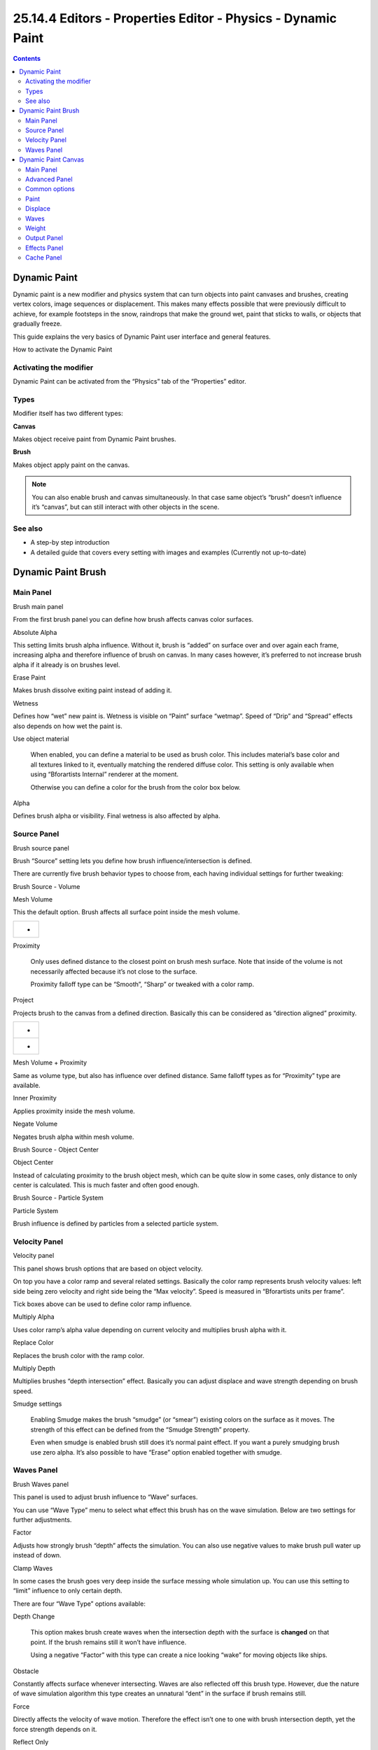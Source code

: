 **************************************************************
25.14.4  Editors - Properties Editor - Physics - Dynamic Paint
**************************************************************

.. contents:: Contents




Dynamic Paint
=============

Dynamic paint is a new modifier and physics system that can turn objects into paint canvases and brushes, creating vertex colors, image sequences or displacement. This makes many effects possible that were previously difficult to achieve, for example footsteps in the snow, raindrops that make the ground wet, paint that sticks to walls, or objects that gradually freeze.

This guide explains the very basics of Dynamic Paint user interface and general features.

.. image:: graphics/25.14.4__Editors_-_Properties_Editor_-_Physics_-_Dynamic_Paint/100000000000012B000000C3A3DC2AD4779E4025.png

How to activate the Dynamic Paint



Activating the modifier
-----------------------

Dynamic Paint can be activated from the “Physics” tab of the “Properties” editor.



Types
-----

Modifier itself has two different types:

**Canvas**

Makes object receive paint from Dynamic Paint brushes. 

**Brush**

Makes object apply paint on the canvas. 

.. Note:: You can also enable brush and canvas simultaneously. In that case same object’s “brush” doesn’t influence it’s “canvas”, but can still interact with other objects in the scene.



See also
--------

- A step-by step introduction 
- A detailed guide that covers every setting with images and examples (Currently not up-to-date) 




Dynamic Paint Brush
===================



Main Panel
----------

.. image:: graphics/25.14.4__Editors_-_Properties_Editor_-_Physics_-_Dynamic_Paint/100000000000011800000097B1DA02DD232C394D.png

Brush main panel

From the first brush panel you can define how brush affects canvas color surfaces.

Absolute Alpha 

This setting limits brush alpha influence. Without it, brush is “added” on surface over and over again each frame, increasing alpha and therefore influence of brush on canvas. In many cases however, it’s preferred to not increase brush alpha if it already is on brushes level. 

Erase Paint 

Makes brush dissolve exiting paint instead of adding it. 

Wetness 

Defines how “wet” new paint is. Wetness is visible on “Paint” surface “wetmap”. Speed of “Drip” and “Spread” effects also depends on how wet the paint is. 

Use object material 

	When enabled, you can define a material to be used as brush color. This includes material’s base color and all textures linked to it, eventually matching the rendered diffuse color. This setting is only available when using “Bforartists Internal” renderer at the moment.

	Otherwise you can define a color for the brush from the color box below.

Alpha 

Defines brush alpha or visibility. Final wetness is also affected by alpha. 



Source Panel
------------

.. image:: graphics/25.14.4__Editors_-_Properties_Editor_-_Physics_-_Dynamic_Paint/100000000000010F0000009236EDC7F8F6E5E644.png

Brush source panel

Brush “Source” setting lets you define how brush influence/intersection is defined.

There are currently five brush behavior types to choose from, each having individual settings for further tweaking:

.. image:: graphics/25.14.4__Editors_-_Properties_Editor_-_Physics_-_Dynamic_Paint/10000000000000F00000008772B82ABECDC8404D.png

Brush Source - Volume

Mesh Volume 

This the default option. Brush affects all surface point inside the mesh volume. 

.. list-table::

	* - 	  - 
Proximity 

	Only uses defined distance to the closest point on brush mesh surface. Note that inside of the volume is not necessarily affected because it’s not close to the surface.

	Proximity falloff type can be “Smooth”, “Sharp” or tweaked with a color ramp.

Project 

Projects brush to the canvas from a defined direction. Basically this can be considered as “direction aligned” proximity. 

.. list-table::

	* - 	  - 
	* - 	  - 
Mesh Volume + Proximity 

Same as volume type, but also has influence over defined distance. Same falloff types as for “Proximity” type are available. 

Inner Proximity 

Applies proximity inside the mesh volume. 

Negate Volume 

Negates brush alpha within mesh volume. 

.. image:: graphics/25.14.4__Editors_-_Properties_Editor_-_Physics_-_Dynamic_Paint/10000000000000F000000087F50C987EEDE341F6.png

Brush Source - Object Center

Object Center 

Instead of calculating proximity to the brush object mesh, which can be quite slow in some cases, only distance to only center is calculated. This is much faster and often good enough. 

.. image:: graphics/25.14.4__Editors_-_Properties_Editor_-_Physics_-_Dynamic_Paint/10000000000000F00000008782B64F483AB40519.png

Brush Source - Particle System

Particle System 

Brush influence is defined by particles from a selected particle system. 



Velocity Panel
--------------

.. image:: graphics/25.14.4__Editors_-_Properties_Editor_-_Physics_-_Dynamic_Paint/1000000000000132000000CADF68C708BFA34A9D.png

Velocity panel

This panel shows brush options that are based on object velocity.

On top you have a color ramp and several related settings. Basically the color ramp represents brush velocity values: left side being zero velocity and right side being the “Max velocity”. Speed is measured in “Bforartists units per frame”.

Tick boxes above can be used to define color ramp influence.

Multiply Alpha 

Uses color ramp’s alpha value depending on current velocity and multiplies brush alpha with it. 

Replace Color 

Replaces the brush color with the ramp color. 

Multiply Depth 

Multiplies brushes “depth intersection” effect. Basically you can adjust displace and wave strength depending on brush speed. 

Smudge settings 

	Enabling Smudge makes the brush “smudge” (or “smear”) existing colors on the surface as it moves. The strength of this effect can be defined from the “Smudge Strength” property.

	Even when smudge is enabled brush still does it’s normal paint effect. If you want a purely smudging brush use zero alpha. It’s also possible to have “Erase” option enabled together with smudge.



Waves Panel
-----------

.. image:: graphics/25.14.4__Editors_-_Properties_Editor_-_Physics_-_Dynamic_Paint/100000000000013500000053C856A416758F558D.png

Brush Waves panel

This panel is used to adjust brush influence to “Wave” surfaces.

You can use “Wave Type” menu to select what effect this brush has on the wave simulation. Below are two settings for further adjustments.

Factor 

Adjusts how strongly brush “depth” affects the simulation. You can also use negative values to make brush pull water up instead of down. 

Clamp Waves 

In some cases the brush goes very deep inside the surface messing whole simulation up. You can use this setting to “limit” influence to only certain depth. 

There are four “Wave Type” options available:

Depth Change 

	This option makes brush create waves when the intersection depth with the surface is **changed** on that point. If the brush remains still it won’t have influence.

	Using a negative “Factor” with this type can create a nice looking “wake” for moving objects like ships.

Obstacle 

Constantly affects surface whenever intersecting. Waves are also reflected off this brush type. However, due the nature of wave simulation algorithm this type creates an unnatural “dent” in the surface if brush remains still. 

Force 

Directly affects the velocity of wave motion. Therefore the effect isn’t one to one with brush intersection depth, yet the force strength depends on it. 

Reflect Only 

This type has no visible effect on the surface alone but reflects waves that are already on the surface. 




Dynamic Paint Canvas
====================



Main Panel
----------

.. image:: graphics/25.14.4__Editors_-_Properties_Editor_-_Physics_-_Dynamic_Paint/1000000000000110000001163EC2D5F326E5CE4E.png

Canvas main panel

The first panel of canvas contains the list of Dynamic Paint surfaces. These surfaces are basically layers of paint, that work independently from each other. You can define individual settings for them and bake them separately.

If surface type/format allows previewing results in 3D-viewport, an eye icon is visible to toggle preview.

The checkbox toggles whether surface is active at all. If not selected, no calculations or previews are done.

You can also give each surface an unique name to easily identify them.

Below you can set surface type and adjust quality and timing settings.

Each surface has a certain format and type. Format determines how data is stored and outputted. Currently there are two formats available:

- Image Sequences. Dynamic Paint generates UV wrapped image files of defined resolution as output. 
- Vertex. Dynamic Paint operates directly on mesh vertex data. Results are stored by point cache and can be displayed in viewports. However, using vertex level also requires a highly subdivided mesh to work. 

From quality settings you can adjust image resolution (for image sequences) and anti-aliasing.

Then you can define surface processing start and end frame, and number of used sub-steps. Sub-steps are extra samples between frames, usually required when there is a very fast brush.



Advanced Panel
--------------

.. image:: graphics/25.14.4__Editors_-_Properties_Editor_-_Physics_-_Dynamic_Paint/1000000000000110000000D682C78C7E39C95441.png

Canvas advanced panel

From “Advanced” panel you can adjust surface type and related settings.

Each surface has a “type” that defines what surface is used for. Available types are:

- Paint 
- Displace 
- Waves 
- Weight 



Common options
--------------

For each surface type there are special settings to adjust. Most types have the settings **Dissolve** and **Brush** :

Dissolve 

used to make the surface smoothly return to its original state during a defined time period 

Brush Group 

used to define a specific object group to pick brush objects from 



Paint
-----

Paint Surface

“Paint” is the basic surface type that outputs color and wetness values. In case of vertex surfaces results are outputted as vertex colors.

Wetmap is a black-and-white output that visualizes paint wetness. White being maximum wetness, black being completely dry. It is usually used as mask for rendering. Some “paint effects” affect wet paint only.



Displace
--------

Displace Surface

This type of surface outputs intersection depth from brush objects.

.. Tip:: If the displace output seems too rough it usually helps to add a “Smooth” modifier after Dynamic Paint in the modifier stack.



Waves
-----

Waves Surface

This surface type produces simulated wave motion. Like displace, wave surface also uses brush intersection depth to define brush strength.

You can use following settings to adjust the motion:

Open Borders 

Allows waves to pass through mesh “edges” instead of reflecting from them. 

Timescale 

Directly adjusts simulation speed without affecting simulation outcome. Lower values make simulation go slower and otherwise. 

Speed 

Affects how fast waves travel on the surface. This setting is also corresponds to the size of the simulation. Half the speed equals surface double as large. 

Damping 

Reduces the wave strength over time. Basically adjusts how fast wave disappears. 

Spring 

Adjusts the force that pulls water back to “zero level”. 

.. Tip:: In some cases the wave motion gets very unstable around brush. It usually helps to reduce wave speed, brush “wave factor” or even the resolution of mesh/surface.



Weight
------

Weight Surface

This is a special surface type only available for vertex format. It outputs vertex weight groups that can be used by other Bforartists modifiers and tools.

.. Tip:: It’s usually preferred to use “proximity” based brushes for weight surfaces to allow smooth falloff between weight values.



Output Panel
------------

.. image:: graphics/25.14.4__Editors_-_Properties_Editor_-_Physics_-_Dynamic_Paint/100000000000011000000052488444892F8DBF7F.png

Canvas output panel

From “Output” panel you can adjust how surface outputs its results.

For “Vertex” format surfaces, you can select a mesh data layer (color / weight depending on surface type) to generate results to. You can use the “+”/”-” icons to add/remove a data layers of given name. If layer with given name isn’t found, it’s shown as red.

For “Image Sequence” surfaces, you can define used “UV Layer” and output file saving directory, filenames and image format.



Effects Panel
-------------

.. image:: graphics/25.14.4__Editors_-_Properties_Editor_-_Physics_-_Dynamic_Paint/10000000000001100000006A65139ADB1DCD76A8.png

Canvas effects panel

This is a special feature for “Paint” type surface. It generates animated movement on canvas surface.

Effects:

Spread 

Paint slowly spreads to surrounding points eventually filling all connected areas. 

Drip 

Paint moves in specific direction specified by Bforartists force fields, gravity and velocity with user defined influences. 

Shrink 

Painted area slowly shrinks until disappears completely. 

For spread and drip effects, only “wet paint” is affected, so as the paint dries, movement becomes slower until it stops.



Cache Panel
-----------

.. image:: graphics/25.14.4__Editors_-_Properties_Editor_-_Physics_-_Dynamic_Paint/1000000000000110000000E9F969AC31E38243B4.png

Canvas cache panel

This panel is currently only visible for “vertex” format surfaces. You can use it to adjust and bake point cache.

